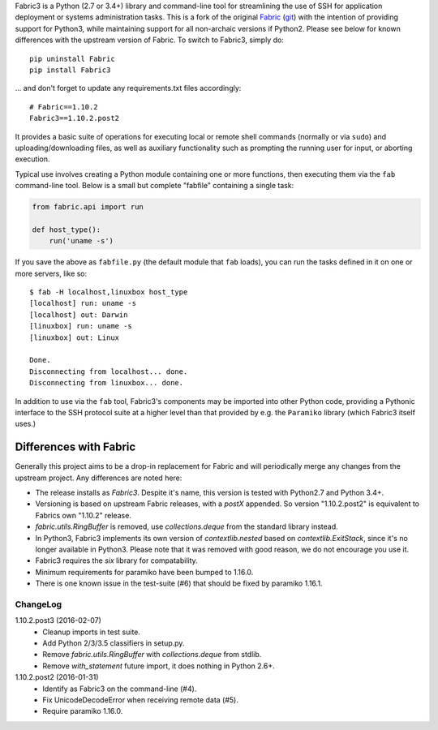 Fabric3 is a Python (2.7 or 3.4+) library and command-line tool for
streamlining the use of SSH for application deployment or systems
administration tasks. This is a fork of the original
`Fabric <http://www.fabfile.org/>`_ (`git <https://github.com/fabric/fabric>`_) with
the intention of providing support for Python3, while maintaining support for
all non-archaic versions if Python2.  Please see below for known differences
with the upstream version of Fabric. To switch to Fabric3, simply do::

   pip uninstall Fabric
   pip install Fabric3

... and don't forget to update any requirements.txt files accordingly::

   # Fabric==1.10.2
   Fabric3==1.10.2.post2

It provides a basic suite of operations for executing local or remote shell
commands (normally or via ``sudo``) and uploading/downloading files, as well as
auxiliary functionality such as prompting the running user for input, or
aborting execution.

Typical use involves creating a Python module containing one or more functions,
then executing them via the ``fab`` command-line tool. Below is a small but
complete "fabfile" containing a single task:

.. code-block:: python

    from fabric.api import run

    def host_type():
        run('uname -s')

If you save the above as ``fabfile.py`` (the default module that
``fab`` loads), you can run the tasks defined in it on one or more
servers, like so::

    $ fab -H localhost,linuxbox host_type
    [localhost] run: uname -s
    [localhost] out: Darwin
    [linuxbox] run: uname -s
    [linuxbox] out: Linux

    Done.
    Disconnecting from localhost... done.
    Disconnecting from linuxbox... done.

In addition to use via the ``fab`` tool, Fabric3's components may be imported
into other Python code, providing a Pythonic interface to the SSH protocol
suite at a higher level than that provided by e.g. the ``Paramiko`` library
(which Fabric3 itself uses.)

Differences with Fabric
=======================

Generally this project aims to be a drop-in replacement for Fabric and will
periodically merge any changes from the upstream project. Any differences are
noted here:

* The release installs as `Fabric3`. Despite it's name, this version is tested
  with Python2.7 and Python 3.4+.
* Versioning is based on upstream Fabric releases, with a `postX` appended. So
  version "1.10.2.post2" is equivalent to Fabrics own "1.10.2" release.
* `fabric.utils.RingBuffer` is removed, use `collections.deque` from the
  standard library instead.
* In Python3, Fabric3 implements its own version of `contextlib.nested` based on
  `contextlib.ExitStack`, since it's no longer available in Python3. Please note
  that it was removed with good reason, we do not encourage you use it.
* Fabric3 requires the `six` library for compatability.
* Minimum requirements for paramiko have been bumped to 1.16.0.
* There is one known issue in the test-suite (#6) that should be fixed by
  paramiko 1.16.1.

ChangeLog
---------

1.10.2.post3 (2016-02-07)
   * Cleanup imports in test suite.
   * Add Python 2/3/3.5 classifiers in setup.py.
   * Remove `fabric.utils.RingBuffer` with `collections.deque` from stdlib.
   * Remove `with_statement` future import, it does nothing in Python 2.6+.

1.10.2.post2 (2016-01-31)
   * Identify as Fabric3 on the command-line (#4).
   * Fix UnicodeDecodeError when receiving remote data (#5).
   * Require paramiko 1.16.0.
